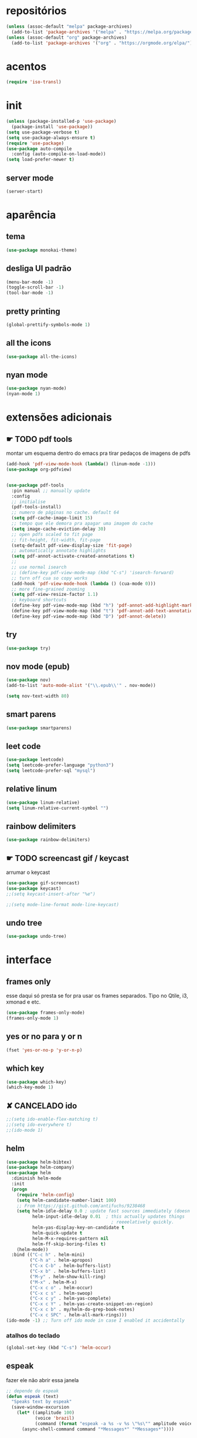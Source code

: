 * repositórios
#+BEGIN_SRC emacs-lisp
(unless (assoc-default "melpa" package-archives)
  (add-to-list 'package-archives '("melpa" . "https://melpa.org/packages/") t))
(unless (assoc-default "org" package-archives)
  (add-to-list 'package-archives '("org" . "https://orgmode.org/elpa/") t))
#+END_SRC

* acentos
#+BEGIN_SRC emacs-lisp
(require 'iso-transl)
#+END_SRC

* init
#+BEGIN_SRC emacs-lisp
(unless (package-installed-p 'use-package)
  (package-install 'use-package))
(setq use-package-verbose t)
(setq use-package-always-ensure t)
(require 'use-package)
(use-package auto-compile
  :config (auto-compile-on-load-mode))
(setq load-prefer-newer t)

#+END_SRC
** server mode
#+BEGIN_SRC emacs-lisp
(server-start)
#+END_SRC
* aparência
** tema
#+BEGIN_SRC emacs-lisp
(use-package monokai-theme)
#+END_SRC
** desliga UI padrão
#+BEGIN_SRC emacs-lisp
(menu-bar-mode -1)
(toggle-scroll-bar -1)
(tool-bar-mode -1)
#+END_SRC
** pretty printing
#+BEGIN_SRC emacs-lisp
(global-prettify-symbols-mode 1)
#+END_SRC
** all the icons
#+BEGIN_SRC emacs-lisp
(use-package all-the-icons)
#+END_SRC
** nyan mode
#+BEGIN_SRC emacs-lisp
(use-package nyan-mode)
(nyan-mode 1)
#+END_SRC
* extensões adicionais
** ☛ TODO pdf tools 
montar um esquema dentro do emacs pra tirar pedaços de imagens de pdfs
#+BEGIN_SRC emacs-lisp
(add-hook 'pdf-view-mode-hook (lambda() (linum-mode -1)))
(use-package org-pdfview)


(use-package pdf-tools
  :pin manual ;; manually update
  :config
  ;; initialise
  (pdf-tools-install)
  ;; numero de páginas no cache. default 64
  (setq pdf-cache-image-limit 15)
  ;; tempo que ele demora pra apagar uma imagem do cache
  (setq image-cache-eviction-delay 30)
  ;; open pdfs scaled to fit page
  ;; fit-height, fit-width, fit-page
  (setq-default pdf-view-display-size 'fit-page)
  ;; automatically annotate highlights
  (setq pdf-annot-activate-created-annotations t)
  ;;
  ;; use normal isearch
  ;; (define-key pdf-view-mode-map (kbd "C-s") 'isearch-forward)
  ;; turn off cua so copy works
  (add-hook 'pdf-view-mode-hook (lambda () (cua-mode 0)))
  ;; more fine-grained zooming
  (setq pdf-view-resize-factor 1.1)
  ;; keyboard shortcuts
  (define-key pdf-view-mode-map (kbd "h") 'pdf-annot-add-highlight-markup-annotation)
  (define-key pdf-view-mode-map (kbd "t") 'pdf-annot-add-text-annotation)
  (define-key pdf-view-mode-map (kbd "D") 'pdf-annot-delete))
#+END_SRC
** try
#+BEGIN_SRC emacs-lisp
(use-package try)
#+END_SRC
** nov mode (epub)
#+BEGIN_SRC emacs-lisp
(use-package nov)
(add-to-list 'auto-mode-alist '("\\.epub\\'" . nov-mode))

(setq nov-text-width 80)
#+END_SRC
** smart parens
#+BEGIN_SRC emacs-lisp
(use-package smartparens)
#+END_SRC
** leet code
#+BEGIN_SRC emacs-lisp
(use-package leetcode)
(setq leetcode-prefer-language "python3")
(setq leetcode-prefer-sql "mysql")
#+END_SRC
** relative linum

#+BEGIN_SRC emacs-lisp
(use-package linum-relative)
(setq linum-relative-current-symbol "")
#+END_SRC
** rainbow delimiters
#+BEGIN_SRC emacs-lisp
(use-package rainbow-delimiters)
#+END_SRC
** ☛ TODO screencast gif / keycast
arrumar o keycast
#+BEGIN_SRC emacs-lisp
(use-package gif-screencast)
(use-package keycast)
;;(setq keycast-insert-after "%e")

;;(setq mode-line-format mode-line-keycast)
#+END_SRC
** undo tree
#+BEGIN_SRC emacs-lisp
(use-package undo-tree)
#+END_SRC
* interface
** frames only
esse daqui só presta se for pra usar os frames separados. Tipo no
Qtile, i3, xmonad e etc.
#+BEGIN_SRC emacs-lisp
(use-package frames-only-mode)
(frames-only-mode 1)
#+END_SRC
** yes or no para y or n
#+BEGIN_SRC emacs-lisp
(fset 'yes-or-no-p 'y-or-n-p)
#+END_SRC
** which key
#+BEGIN_SRC emacs-lisp
(use-package which-key)
(which-key-mode 1)
#+END_SRC
** ✘ CANCELADO ido 
#+BEGIN_SRC emacs-lisp
;;(setq ido-enable-flex-matching t)
;;(setq ido-everywhere t)
;;(ido-mode 1)
#+END_SRC
** helm
#+BEGIN_SRC emacs-lisp
(use-package helm-bibtex)
(use-package helm-company)
(use-package helm
  :diminish helm-mode
  :init
  (progn
    (require 'helm-config)
    (setq helm-candidate-number-limit 100)
    ;; From https://gist.github.com/antifuchs/9238468
    (setq helm-idle-delay 0.0 ; update fast sources immediately (doesn't).
          helm-input-idle-delay 0.01  ; this actually updates things
                                        ; reeeelatively quickly.
          helm-yas-display-key-on-candidate t
          helm-quick-update t
          helm-M-x-requires-pattern nil
          helm-ff-skip-boring-files t)
    (helm-mode))
  :bind (("C-c h" . helm-mini)
         ("C-h a" . helm-apropos)
         ("C-x C-b" . helm-buffers-list)
         ("C-x b" . helm-buffers-list)
         ("M-y" . helm-show-kill-ring)
         ("M-x" . helm-M-x)
         ("C-x c o" . helm-occur)
         ("C-x c s" . helm-swoop)
         ("C-x c y" . helm-yas-complete)
         ("C-x c Y" . helm-yas-create-snippet-on-region)
         ("C-x c b" . my/helm-do-grep-book-notes)
         ("C-x c SPC" . helm-all-mark-rings)))
(ido-mode -1) ;; Turn off ido mode in case I enabled it accidentally
#+END_SRC
*** atalhos do teclado
#+BEGIN_SRC emacs-lisp
(global-set-key (kbd "C-s") 'helm-occur)
#+END_SRC
** espeak
fazer ele não abrir essa janela
#+BEGIN_SRC emacs-lisp
;; depende do espeak
(defun espeak (text)
  "Speaks text by espeak"
  (save-window-excursion
    (let* ((amplitude 100)
           (voice 'brazil)
           (command (format "espeak -a %s -v %s \"%s\"" amplitude voice text)))
      (async-shell-command command "*Messages*" "*Messages*"))))
#+END_SRC
** desktop save
#+BEGIN_SRC emacs-lisp
(desktop-save-mode 1)
#+END_SRC
** key binds
#+BEGIN_SRC emacs-lisp
(global-set-key (kbd "C-x C-f") 'helm-find-files)
(global-set-key (kbd "C-x C-b") 'ibuffer)


(define-key company-active-map (kbd "C-n") 'company-select-next-or-abort)
(define-key company-active-map (kbd "C-p") 'company-select-previous-or-abort)
#+END_SRC
* Org mode

** Módulos adicionais

#+BEGIN_SRC emacs-lisp
(setq org-enable-org-journal-support t)
(add-to-list 'org-modules 'org-tempo t)
;; não sei porque mas os módulos do org-plus-contrib precisam ser usados com require
(require 'org-tempo)
(use-package org-journal)
(use-package org-noter)
(use-package org-pretty-tags)
(use-package org-ref)
(use-package org-pomodoro)
(use-package org-download)
(use-package html-to-markdown)
(use-package ox-jekyll-md)
(use-package ox-epub)
(use-package auto-org-md)
(setq org-plantuml-jar-path "/usr/share/java/plantuml/plantuml.jar")
#+END_SRC

** ☛ TODO org-noter
ver se tem jeito de trocar o padrão
#+begin_src emacs-lisp

#+end_src
** ☛ TODO org-agenda
ajeitar esse refile seria uma boa
#+BEGIN_SRC emacs-lisp
;; org-agenda load na pasta do emacs
;; TODO colocar os arquivos direitinho nesse negócio
(setq org-agenda-files '("~/Desktop/"
						 "~/vest/vestibular.org"
						 "~/ossu/ossu.org"
						 "~/semana.org"
						 "~/lang/lang.org"
						 "~/Documents/livros.org"
						 "~/Documents/"
						 "~/vest/"))

;; org refiling pra mandar as tarefas de um arquivo pra outro
(setq org-refile-targets (quote (("~/semana.org" :maxlevel . 1)
								 ("~/notes_accomplished.org" :maxlevel . 1)
								 ("/vest/vestibular.org" :maxlevel . 1)
								 ("~/ossu/ossu.org" :maxlevel . 1))))

(global-set-key (kbd "C-c a") 'org-agenda)
#+END_SRC
** org aparência
#+BEGIN_SRC emacs-lisp
(add-hook 'org-mode-hook (lambda () (org-bullets-mode 1)))

;; todo states
(setq org-todo-keywords '((sequence "☛ TODO(t)" "|" "✓ PRONTO(p)")
                          (sequence "⚑ ESPERANDO(e)" "|")
                          (sequence "|" "✘ CANCELADO(c)")))

(add-hook 'org-mode-hook (lambda () (auto-fill-mode 1)))

(use-package org-bullets)

(setq org-startup-indented t
      org-bullets-bullet-list '("一" "二" "三" "四" "五" "六" "七" "八" "九" "十");; no bullets, needs org-bullets package
	  ;;      org-ellipsis " ⤵" ;; folding symbol
      org-pretty-entities t
      org-hide-emphasis-markers t
      ;; show actually italicized text instead of /italicized text/
      org-agenda-block-separator ""
      org-fontify-whole-heading-line t
      org-fontify-done-headline t
      org-fontify-quote-and-verse-blocks t
      org-special-ctrl-a/e t)
#+END_SRC

** org pomodoro

#+BEGIN_SRC emacs-lisp
(shell-command "mkfifo /tmp/.todo-pipe") 

(defun write-todo-pipe-esperando ()
  "writes down esperando message in the todo pipe"
  (write-region "Esperando <fc=#af3a03,#f9f5d7>\xe0b0</fc>\n" 
				nil 
				"/tmp/.todo-pipe" 
				nil 
				'quiet))

(write-todo-pipe-esperando)

(defun write-todo-pipe ()
  "adds a pipe file with the pomodoro modeline, also reads the current task
       from org-clock."
  (write-region
   (concat "\ue003 "
           (org-pomodoro-format-seconds)
           " "
           org-clock-current-task
           " "
           "<fc=#af3a03,#f9f5d7>\xe0b0</fc>" "\n")
   nil "/tmp/.todo-pipe"
   nil 'quiet))

(defun speak-pomodoro ()
  "function that says the name out loud"
  (espeak org-clock-current-task))

(setq org-pomodoro-started-hook 'speak-pomodoro)

;; hook que adiciona a modeline no tick do pomodoro
(setq org-pomodoro-tick-hook 'write-todo-pipe)
;; hook que tira o que estava anteriormente e coloca o esperando
(setq org-pomodoro-finished-hook 'write-todo-pipe-esperando)
;; hook pra tirar a atividade se eu cancelar o pomodoro
(setq org-pomodoro-killed-hook 'write-todo-pipe-esperando)

#+END_SRC
** org clock 
#+BEGIN_SRC emacs-lisp
;; o comando que cria o pipe está no org pomodoro
(defun write-clock-todo-pipe ()
  "escreve as coisas do org-clock no todo-pipe"
  (write-region (concat
                 (car (split-string org-mode-line-string))
                 " " org-clock-heading " "
                 "<fc=#af3a03,#f9f5d7>\xe0b0</fc>" "\n")
                nil "/tmp/.todo-pipe"
                nil 'quiet))

(setq org-clock-out-hook 'write-todo-pipe-esperando)
(setq org-clock-in-prepare-hook 'write-clock-todo-pipe)
#+END_SRC
** org capture
#+BEGIN_SRC emacs-lisp
(setq org-capture-templates
      '(("t" "☛ TODO" entry (file+headline "~/semana.org" "Tarefas")
	     "* ☛ TODO %^{Descrição breve} %^g \n \n %? \n Adicionado em: %U")
        ("c" "Checklist" entry (file+headline "~/semana.org" "Tarefas")
         "* ☛ TODO %^{Descrição breve} [/] %^g \n- [ ] %? \n Adicionado em: %U")
        ("p" "Programming TODO" entry (file+headline "~/semana.org" "projetos")
         "* ☛ TODO %^{Descrição breve} %^g \n %? \n link: %a \n Adicionado em: %U")
        ("n" "Programming Notes" entry (file+headline "~/ossu/prognotes.org" "notas")
         "* %^{Descrição} %^g \n %x \n")
        ("w" "Citações" entry (file+headline "~/lang/citações.org" "citações")
         "* %^{Descrição} %^gdrill: \n %x \n")
        ("i" "Info" entry (file+headline "~/Documents/emacs.org" "emacs")
         "* %^{Descrição} \n %? \n link: %a \n %:node")
        ("e" "emacs" entry (file+headline "~/Documents/emacs.org" "emacs")
         "* %^{Descrição}  %^g\n %x \n")
        ("j" "日本語" entry (file+headline "~/lang/lang.org" "文法[ぶんぽう]")
         "* %^{Descrição da gramática}\n %? \n")
        ("l" "links internet clipboard" entry (file+headline "~/Desktop/links.org" "links")
         "* %^{Descrição} \n [%x] \n %")
        ("a" "livros/artigos" entry (file+headline "~/Documents/livros.org" "livros")
         "* %^{Título} %^g :referência: \n :PROPERTIES: \n Criado em: %U \n Link: %a \n :END: \n %i \n Descrição:\n %?"
         :prepend t
         :empty-lines 1
         :created t)))

(global-set-key (kbd "C-c c") 'org-capture)
#+END_SRC
** org babel

#+BEGIN_SRC emacs-lisp
(use-package ob-sml)

(org-babel-do-load-languages
 'org-babel-load-languages
 '((clojure    . t)
   (dot        . t)
   (shell      . t)
   (C          . t)
   ;;(cpp        . t)
   (sml        . t)
   (haskell    . t)
   (scheme     . t)
   (sml        . t)
   (python     . t)
   (ocaml      . t)
   (emacs-lisp . t)
   (plantuml   . t)
   (js         . t)
   (octave     . t)
   (ruby       . t)))

(setq org-confirm-babel-evaluate nil
      org-src-fontify-natively t
      org-src-tab-acts-natively t
	  org-src-preserve-indentation nil
	  org-edit-src-content-indentation 0)
#+END_SRC
** org ref
#+BEGIN_SRC emacs-lisp
(use-package org-ref)
#+END_SRC
** ox-reveal
#+begin_src emacs-lisp
(use-package ox-reveal)
#+end_src
** ☛ TODO org-drill
#+begin_src emacs-lisp
(require 'org-drill)
#+end_src
* prog
** hooks
#+BEGIN_SRC emacs-lisp
(add-hook 'prog-mode-hook (lambda () (progn (linum-relative-mode 1)
											(smartparens-mode 1)
											(rainbow-delimiters-mode 1))))
#+END_SRC
** flycheck
#+BEGIN_SRC emacs-lisp
(use-package flycheck)
(use-package flycheck-irony)
(use-package flycheck-haskell)
(use-package flycheck-pycheckers)
(use-package flycheck-plantuml)
(use-package flycheck-cask)
#+END_SRC
** magit git
#+BEGIN_SRC emacs-lisp
(use-package magit)
#+END_SRC
** auto completion
#+BEGIN_SRC emacs-lisp
(use-package company
  :config (add-hook 'prog-mode-hook 'company-mode))
;; global company mode
(global-company-mode 1)
(use-package company-math)
(use-package company-quickhelp)

(eval-after-load 'company
  '(define-key company-active-map (kbd "C-c h") #'company-quickhelp-manual-begin))

(setq company-quickhelp-delay 1)

#+END_SRC
** outros parametros
*** tamanho das tabulações
#+BEGIN_SRC emacs-lisp
(setq-default tab-width 4)
#+END_SRC
** smart parens
#+BEGIN_SRC emacs-lisp
(global-set-key (kbd "C-<right>") 'sp-forward-slurp-sexp)
(global-set-key (kbd "C-<left>") 'sp-forward-barf-sexp)
(global-set-key (kbd "C-M-<left>") 'sp-backward-slurp-sexp)
(global-set-key (kbd "C-M-<right>") 'sp-backward-barf-sexp)
#+END_SRC
** yasnippets
#+BEGIN_SRC emacs-lisp
(use-package yasnippet)
(use-package yasnippet-classic-snippets)
(use-package yasnippet-snippets)
#+END_SRC
** projectile
#+BEGIN_SRC emacs-lisp
(use-package projectile)
#+END_SRC
** helm dash
#+BEGIN_SRC emacs-lisp
(use-package helm-dash)
#+END_SRC
** octave
#+BEGIN_SRC emacs-lisp
(add-to-list 'auto-mode-alist '("\\.m" . octave-mode))
#+END_SRC
** C
#+BEGIN_SRC emacs-lisp
(use-package company-irony)
#+END_SRC
** python
#+BEGIN_SRC emacs-lisp
(use-package company-anaconda)

(use-package ein)
#+END_SRC
** haskell
#+BEGIN_SRC emacs-lisp
(use-package haskell-snippets)
(use-package company-ghci)
#+END_SRC
** lisps
** sml
#+BEGIN_SRC emacs-lisp
(use-package sml-mode)
#+END_SRC
** ESS R stats
#+BEGIN_SRC emacs-lisp
(use-package ess)
(use-package ess-smart-underscore)
#+END_SRC
** howdoyou stackoverflow consult
#+BEGIN_SRC emacs-lisp
(use-package howdoyou)
#+END_SRC

